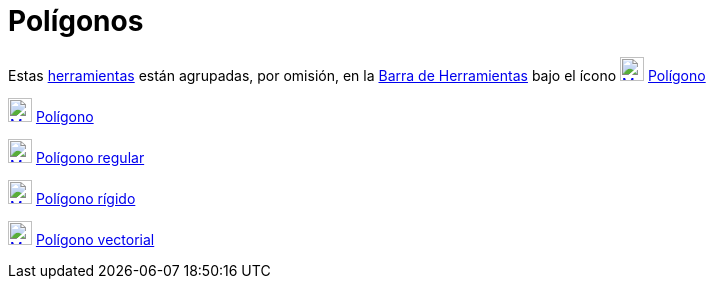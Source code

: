 = Polígonos
:page-en: tools/Polygon_Tools
ifdef::env-github[:imagesdir: /es/modules/ROOT/assets/images]

Estas xref:/Herramientas.adoc[herramientas] están agrupadas, por omisión, en la xref:/Barra_de_Herramientas.adoc[Barra
de Herramientas] bajo el ícono xref:/tools/Polígono.adoc[image:24px-Mode_polygon.svg.png[Mode
polygon.svg,width=24,height=24]] xref:/tools/Polígono.adoc[Polígono]

xref:/tools/Polígono.adoc[image:24px-Mode_polygon.svg.png[Mode polygon.svg,width=24,height=24]]
xref:/tools/Polígono.adoc[Polígono]

xref:/tools/Polígono_regular.adoc[image:24px-Mode_regularpolygon.svg.png[Mode regularpolygon.svg,width=24,height=24]]
xref:/tools/Polígono_regular.adoc[Polígono regular]

xref:/tools/Polígono_rígido.adoc[image:24px-Mode_rigidpolygon.svg.png[Mode rigidpolygon.svg,width=24,height=24]]
xref:/tools/Polígono_rígido.adoc[Polígono rígido]

xref:/tools/Polígono_vectorial.adoc[image:24px-Mode_vectorpolygon.svg.png[Mode vectorpolygon.svg,width=24,height=24]]
xref:/tools/Polígono_vectorial.adoc[Polígono vectorial]
